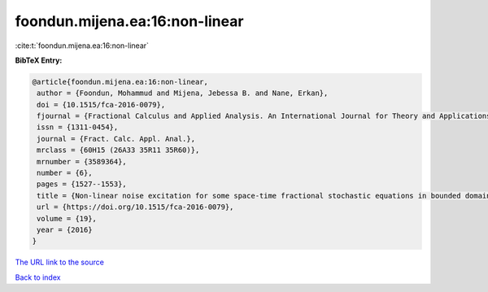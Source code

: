 foondun.mijena.ea:16:non-linear
===============================

:cite:t:`foondun.mijena.ea:16:non-linear`

**BibTeX Entry:**

.. code-block:: bibtex

   @article{foondun.mijena.ea:16:non-linear,
    author = {Foondun, Mohammud and Mijena, Jebessa B. and Nane, Erkan},
    doi = {10.1515/fca-2016-0079},
    fjournal = {Fractional Calculus and Applied Analysis. An International Journal for Theory and Applications},
    issn = {1311-0454},
    journal = {Fract. Calc. Appl. Anal.},
    mrclass = {60H15 (26A33 35R11 35R60)},
    mrnumber = {3589364},
    number = {6},
    pages = {1527--1553},
    title = {Non-linear noise excitation for some space-time fractional stochastic equations in bounded domains},
    url = {https://doi.org/10.1515/fca-2016-0079},
    volume = {19},
    year = {2016}
   }
`The URL link to the source <ttps://doi.org/10.1515/fca-2016-0079}>`_


`Back to index <../By-Cite-Keys.html>`_
